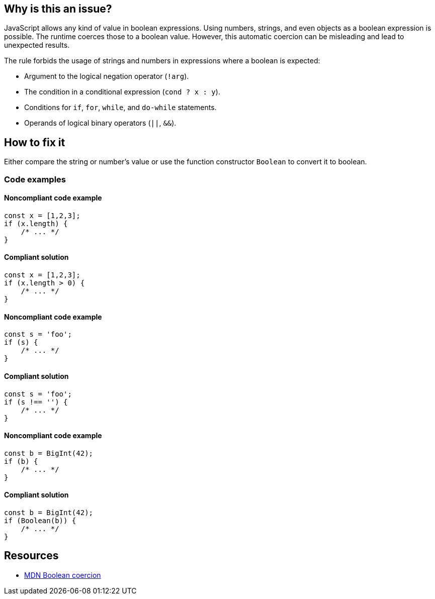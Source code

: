 == Why is this an issue?

JavaScript allows any kind of value in boolean expressions. Using numbers, strings, and even objects as a boolean expression is possible. The runtime coerces those to a boolean value. However, this automatic coercion can be misleading and lead to unexpected results.

The rule forbids the usage of strings and numbers in expressions where a boolean is expected:

- Argument to the logical negation operator (`!arg`).
- The condition in a conditional expression (`cond ? x : y`).
- Conditions for `if`, `for`, `while`, and `do-while` statements.
- Operands of logical binary operators (`||`, `&&`).

== How to fix it

Either compare the string or number's value or use the function constructor `Boolean` to convert it to boolean.

=== Code examples

==== Noncompliant code example

[source,javascript,diff-id=1,diff-type=noncompliant]
----
const x = [1,2,3];
if (x.length) {
    /* ... */
}
----

==== Compliant solution

[source,javascript,diff-id=1,diff-type=compliant]
----
const x = [1,2,3];
if (x.length > 0) {
    /* ... */
}
----

==== Noncompliant code example

[source,javascript,diff-id=2,diff-type=noncompliant]
----
const s = 'foo';
if (s) {
    /* ... */
}
----

==== Compliant solution

[source,javascript,diff-id=2,diff-type=compliant]
----
const s = 'foo';
if (s !== '') {
    /* ... */
}
----

==== Noncompliant code example

[source,javascript,diff-id=3,diff-type=noncompliant]
----
const b = BigInt(42);
if (b) {
    /* ... */
}
----

==== Compliant solution

[source,javascript,diff-id=3,diff-type=compliant]
----
const b = BigInt(42);
if (Boolean(b)) {
    /* ... */
}
----

== Resources

* https://developer.mozilla.org/en-US/docs/Web/JavaScript/Reference/Global_Objects/Boolean#boolean_coercion[MDN Boolean coercion]
